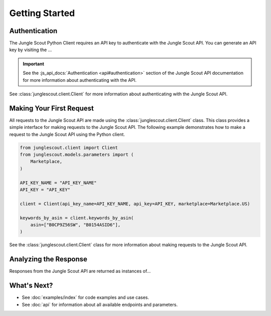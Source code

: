 ===============
Getting Started
===============

Authentication
==============

The Jungle Scout Python Client requires an API key to authenticate with the Jungle Scout API. You can
generate an API key by visiting the ...

.. important::
    See the :js_api_docs:`Authentication <api#authentication>` section of the Jungle Scout API documentation
    for more information about authenticating with the API.

See :class:`junglescout.client.Client` for more information about authenticating with the Jungle Scout API.

Making Your First Request
=========================

All requests to the Jungle Scout API are made using the :class:`junglescout.client.Client` class. This class
provides a simple interface for making requests to the Jungle Scout API. The following example demonstrates how to
make a request to the Jungle Scout API using the Python client.

.. code-block:: python

    from junglescout.client import Client
    from junglescout.models.parameters import (
        Marketplace,
    )

    API_KEY_NAME = "API_KEY_NAME"
    API_KEY = "API_KEY"

    client = Client(api_key_name=API_KEY_NAME, api_key=API_KEY, marketplace=Marketplace.US)

    keywords_by_asin = client.keywords_by_asin(
        asin=["B0CP9Z56SW", "B0154ASID6"],
    )

See the :class:`junglescout.client.Client` class for more information about making requests to the Jungle Scout API.

Analyzing the Response
======================

Responses from the Jungle Scout API are returned as instances of...

What's Next?
============

- See :doc:`examples/index` for code examples and use cases.
- See :doc:`api` for information about all available endpoints and parameters.

